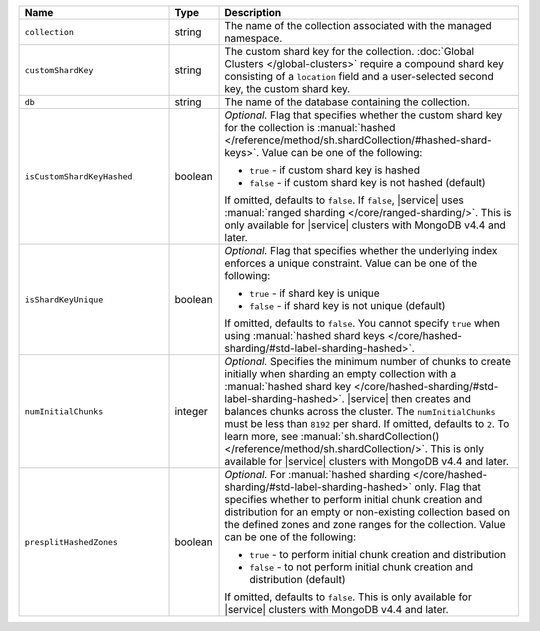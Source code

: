 .. list-table::
   :widths: 30 10 60
   :header-rows: 1

   * - Name
     - Type
     - Description

   * - ``collection``
     - string
     - The name of the collection associated with the managed namespace.
       
   * - ``customShardKey``
     - string
     - The custom shard key for the collection. :doc:`Global Clusters
       </global-clusters>` require a compound shard key consisting of
       a ``location`` field and a user-selected second key, the custom
       shard key.

   * - ``db``
     - string
     - The name of the database containing the collection.

   * - ``isCustomShardKeyHashed``
     - boolean
     - *Optional.* Flag that specifies whether the custom shard key for 
       the collection is :manual:`hashed 
       </reference/method/sh.shardCollection/#hashed-shard-keys>`. 
       Value can be one of the following:

       - ``true`` - if custom shard key is hashed 
       - ``false`` - if custom shard key is not hashed (default)

       If omitted, defaults to ``false``. If ``false``, |service| uses 
       :manual:`ranged sharding </core/ranged-sharding/>`. This is only 
       available for |service| clusters with MongoDB v4.4 and later.

   * - ``isShardKeyUnique``
     - boolean
     - *Optional.* Flag that specifies whether the underlying index 
       enforces a unique constraint. Value can be one of the following:

       - ``true`` - if shard key is unique 
       - ``false`` - if shard key is not unique (default)

       If omitted, defaults to ``false``. You cannot specify ``true`` 
       when using :manual:`hashed shard keys 
       </core/hashed-sharding/#std-label-sharding-hashed>`.

   * - ``numInitialChunks``
     - integer
     - *Optional.* Specifies the minimum number of chunks to create 
       initially when sharding an empty collection with a 
       :manual:`hashed shard key 
       </core/hashed-sharding/#std-label-sharding-hashed>`. |service| 
       then creates and balances chunks across the cluster. The 
       ``numInitialChunks`` must be less than ``8192`` per shard. If 
       omitted, defaults to ``2``. To learn more, see 
       :manual:`sh.shardCollection() 
       </reference/method/sh.shardCollection/>`. This is only available 
       for |service| clusters with MongoDB v4.4 and later.

   * - ``presplitHashedZones``
     - boolean
     - *Optional.* For :manual:`hashed sharding 
       </core/hashed-sharding/#std-label-sharding-hashed>` only. Flag 
       that specifies whether to perform initial chunk creation and 
       distribution for an empty or non-existing collection based on 
       the defined zones and zone ranges for the collection. Value 
       can be one of the following:

       - ``true`` - to perform initial chunk creation and distribution 
       - ``false`` - to not perform initial chunk creation and 
         distribution (default)
       
       If omitted, defaults to ``false``. This is only available for 
       |service| clusters with MongoDB v4.4 and later.
